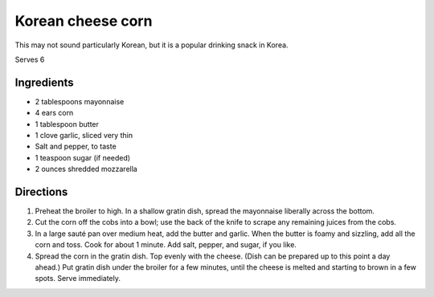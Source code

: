 Korean cheese corn
==================

This may not sound particularly Korean, but it is a popular drinking
snack in Korea.

Serves 6


Ingredients
-----------

-  2 tablespoons mayonnaise
-  4 ears corn
-  1 tablespoon butter
-  1 clove garlic, sliced very thin
-  Salt and pepper, to taste
-  1 teaspoon sugar (if needed)
-  2 ounces shredded mozzarella


Directions
----------

1. Preheat the broiler to high. In a shallow gratin dish, spread the
   mayonnaise liberally across the bottom.
2. Cut the corn off the cobs into a bowl; use the back of the knife to
   scrape any remaining juices from the cobs.
3. In a large sauté pan over medium heat, add the butter and garlic.
   When the butter is foamy and sizzling, add all the corn and toss.
   Cook for about 1 minute. Add salt, pepper, and sugar, if you like.
4. Spread the corn in the gratin dish. Top evenly with the cheese. (Dish
   can be prepared up to this point a day ahead.) Put gratin dish under
   the broiler for a few minutes, until the cheese is melted and
   starting to brown in a few spots. Serve immediately.


